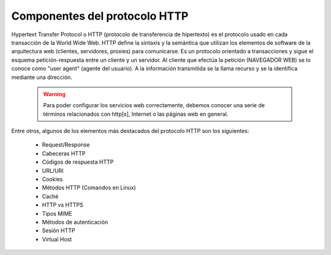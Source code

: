 Componentes del protocolo HTTP
==============================

Hypertext Transfer Protocol o HTTP (protocolo de transferencia de hipertexto) es el protocolo usado en cada transacción de la World Wide Web. HTTP  define la sintaxis y la semántica que utilizan los elementos de software de la arquitectura web (clientes, servidores, proxies) para comunicarse. Es un protocolo orientado a transacciones y sigue el esquema petición-respuesta entre un cliente y un servidor. Al cliente que efectúa la petición (NAVEGADOR WEB) se lo conoce como "user agent" (agente del usuario). A la información transmitida se la llama recurso y se la identifica mediante una dirección.


    .. warning::

        Para poder configurar los servicios web correctamente, debemos conocer una serie de términos relacionados con http[s], Internet o las páginas web en general.

Entre otros, algunos de los elementos más destacados del protocolo HTTP son los siguientes:

    * Request/Response
    * Cabeceras HTTP
    * Códigos de respuesta HTTP
    * URL/URI
    * Cookies
    * Métodos HTTP (Comandos en Linux)
    * Caché
    * HTTP vs HTTPS
    * Tipos MIME
    * Métodos de autenticación
    * Sesión HTTP
    * Virtual Host

.. raw:: html

        </br>
        <div style="text-align: justify; color: orange; background-color: #e0e0e0; border-radius: 25px; padding-top: 20px;padding-right: 30px;padding-bottom: 20px; padding-left: 30px;">
        <u><b>EJERCICIO 1</b></u></br>
        Accede a la <b>Wiki</b> Componentes de HTTP del aula virtual y define los elementos anteriores con tus propias palabras.
        </div>
        </br>
